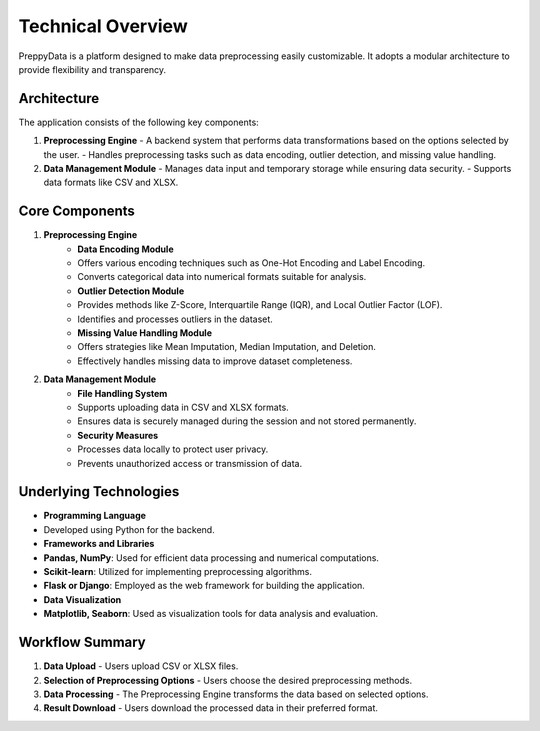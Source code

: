 Technical Overview
=======================

PreppyData is a platform designed to make data preprocessing easily customizable. It adopts a modular architecture to provide flexibility and transparency.

Architecture
-----------------------
The application consists of the following key components:

1. **Preprocessing Engine**
   - A backend system that performs data transformations based on the options selected by the user.
   - Handles preprocessing tasks such as data encoding, outlier detection, and missing value handling.

2. **Data Management Module**
   - Manages data input and temporary storage while ensuring data security.
   - Supports data formats like CSV and XLSX.

Core Components
-----------------------
1. **Preprocessing Engine**
     - **Data Encoding Module**
     - Offers various encoding techniques such as One-Hot Encoding and Label Encoding.
     - Converts categorical data into numerical formats suitable for analysis.
     - **Outlier Detection Module**
     - Provides methods like Z-Score, Interquartile Range (IQR), and Local Outlier Factor (LOF).
     - Identifies and processes outliers in the dataset.
     - **Missing Value Handling Module**
     - Offers strategies like Mean Imputation, Median Imputation, and Deletion.
     - Effectively handles missing data to improve dataset completeness.

2. **Data Management Module**
     - **File Handling System**
     - Supports uploading data in CSV and XLSX formats.
     - Ensures data is securely managed during the session and not stored permanently.
     - **Security Measures**
     - Processes data locally to protect user privacy.
     - Prevents unauthorized access or transmission of data.

Underlying Technologies
-----------------------
- **Programming Language**
- Developed using Python for the backend.
  
- **Frameworks and Libraries**
- **Pandas, NumPy**: Used for efficient data processing and numerical computations.
- **Scikit-learn**: Utilized for implementing preprocessing algorithms.
- **Flask or Django**: Employed as the web framework for building the application.
  
- **Data Visualization**
- **Matplotlib, Seaborn**: Used as visualization tools for data analysis and evaluation.

Workflow Summary
-----------------------
1. **Data Upload**
   - Users upload CSV or XLSX files.
   
2. **Selection of Preprocessing Options**
   - Users choose the desired preprocessing methods.
   
3. **Data Processing**
   - The Preprocessing Engine transforms the data based on selected options.
   
4. **Result Download**
   - Users download the processed data in their preferred format.